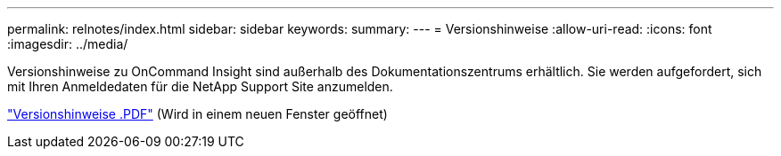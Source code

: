 ---
permalink: relnotes/index.html 
sidebar: sidebar 
keywords:  
summary:  
---
= Versionshinweise
:allow-uri-read: 
:icons: font
:imagesdir: ../media/


Versionshinweise zu OnCommand Insight sind außerhalb des Dokumentationszentrums erhältlich. Sie werden aufgefordert, sich mit Ihren Anmeldedaten für die NetApp Support Site anzumelden.

link:https://library.netapp.com/ecm/ecm_download_file/ECMLP3328664["Versionshinweise .PDF"^] (Wird in einem neuen Fenster geöffnet)
